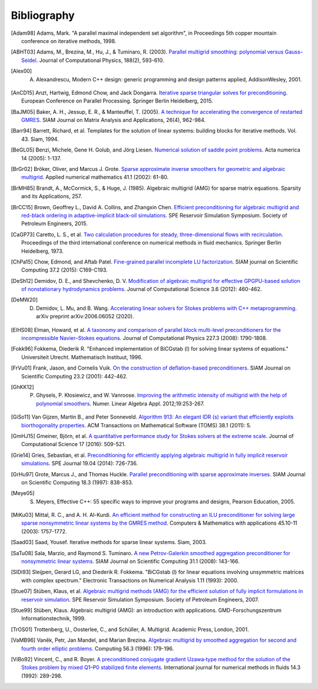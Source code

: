 Bibliography
============

.. [Adam98] Adams, Mark. "A parallel maximal independent set algorithm", in Proceedings 5th copper mountain conference on iterative methods, 1998.
.. [ABHT03] Adams, M., Brezina, M., Hu, J., & Tuminaro, R. (2003). `Parallel multigrid smoothing: polynomial versus Gauss–Seidel <https://doi.org/10.1016/S0021-9991(03)00194-3>`_. Journal of Computational Physics, 188(2), 593-610.
.. [Alex00] A. Alexandrescu, Modern C++ design: generic programming and design patterns applied, AddisonWesley, 2001.
.. [AnCD15] Anzt, Hartwig, Edmond Chow, and Jack Dongarra. `Iterative sparse triangular solves for preconditioning <https://doi.org/10.1007/978-3-662-48096-0_50>`_. European Conference on Parallel Processing. Springer Berlin Heidelberg, 2015.
.. [BaJM05] Baker, A. H., Jessup, E. R., & Manteuffel, T. (2005). `A technique for accelerating the convergence of restarted GMRES <https://doi.org/10.1137/S0895479803422014>`_. SIAM Journal on Matrix Analysis and Applications, 26(4), 962-984.
.. [Barr94] Barrett, Richard, et al. Templates for the solution of linear systems: building blocks for iterative methods. Vol. 43. Siam, 1994.
.. [BeGL05] Benzi, Michele, Gene H. Golub, and Jörg Liesen. `Numerical solution of saddle point problems <https://doi.org/10.1017/S0962492904000212>`_. Acta numerica 14 (2005): 1-137.
.. [BrGr02] Bröker, Oliver, and Marcus J. Grote. `Sparse approximate inverse smoothers for geometric and algebraic multigrid <https://doi.org/10.1016/S0168-9274(01)00110-6>`_. Applied numerical mathematics 41.1 (2002): 61-80.
.. [BrMH85] Brandt, A., McCormick, S., & Huge, J. (1985). Algebraic multigrid (AMG) for sparse matrix equations. Sparsity and its Applications, 257.
.. [BrCC15] Brown, Geoffrey L., David A. Collins, and Zhangxin Chen. `Efficient preconditioning for algebraic multigrid and red-black ordering in adaptive-implicit black-oil simulations <https://doi.org/10.2118/173231-MS>`_. SPE Reservoir Simulation Symposium. Society of Petroleum Engineers, 2015.
.. [CaGP73] Caretto, L. S., et al. `Two calculation procedures for steady, three-dimensional flows with recirculation <https://doi.org/10.1007/BFb0112677>`_. Proceedings of the third international conference on numerical methods in fluid mechanics. Springer Berlin Heidelberg, 1973.
.. [ChPa15] Chow, Edmond, and Aftab Patel. `Fine-grained parallel incomplete LU factorization <https://doi.org/10.1137/140968896>`_. SIAM journal on Scientific Computing 37.2 (2015): C169-C193.
.. [DeSh12] Demidov, D. E., and Shevchenko, D. V. `Modification of algebraic multigrid for effective GPGPU-based solution of nonstationary hydrodynamics problems <https://doi.org/10.1016/j.jocs.2012.08.008>`_. Journal of Computational Science 3.6 (2012): 460-462.
.. [DeMW20] D. Demidov, L. Mu, and B. Wang. `Accelerating linear solvers for Stokes problems with C++ metaprogramming <https://arxiv.org/abs/2006.06052>`_. arXiv preprint arXiv:2006.06052 (2020).
.. [ElHS08] Elman, Howard, et al. `A taxonomy and comparison of parallel block multi-level preconditioners for the incompressible Navier–Stokes equations <https://doi.org/10.1016/j.jcp.2007.09.026>`_. Journal of Computational Physics 227.3 (2008): 1790-1808.
.. [Fokk96] Fokkema, Diederik R. "Enhanced implementation of BiCGstab (l) for solving linear systems of equations." Universiteit Utrecht. Mathematisch Instituut, 1996.
.. [FrVu01] Frank, Jason, and Cornelis Vuik. `On the construction of deflation-based preconditioners <https://doi.org/10.1137/S1064827500373231>`_. SIAM Journal on Scientific Computing 23.2 (2001): 442-462.
.. [GhKK12] P. Ghysels, P. Kłosiewicz, and W. Vanroose. `Improving the arithmetic intensity of multigrid with the help of polynomial smoothers <https://doi.org/10.1002/nla.1808>`_.  Numer. Linear Algebra Appl. 2012;19:253-267.
.. [GiSo11] Van Gijzen, Martin B., and Peter Sonneveld. `Algorithm 913: An elegant IDR (s) variant that efficiently exploits biorthogonality properties <https://doi.org/10.1145/2049662.2049667>`_. ACM Transactions on Mathematical Software (TOMS) 38.1 (2011): 5.
.. [GmHJ15] Gmeiner, Björn, et al. `A quantitative performance study for Stokes solvers at the extreme scale <https://doi.org/10.1016/j.jocs.2016.06.006>`_. Journal of Computational Science 17 (2016): 509-521.
.. [Grie14] Gries, Sebastian, et al. `Preconditioning for efficiently applying algebraic multigrid in fully implicit reservoir simulations <https://doi.org/10.2118/163608-PA>`_. SPE Journal 19.04 (2014): 726-736.
.. [GrHu97] Grote, Marcus J., and Thomas Huckle. `Parallel preconditioning with sparse approximate inverses <https://doi.org/10.1137/S1064827594276552>`_. SIAM Journal on Scientific Computing 18.3 (1997): 838-853.
.. [Meye05] S. Meyers, Effective C++: 55 specific ways to improve your programs and designs, Pearson Education, 2005.
.. [MiKu03] Mittal, R. C., and A. H. Al-Kurdi. `An efficient method for constructing an ILU preconditioner for solving large sparse nonsymmetric linear systems by the GMRES method <https://doi.org/10.1016/S0898-1221(03)00154-8>`_. Computers & Mathematics with applications 45.10-11 (2003): 1757-1772.
.. [Saad03] Saad, Yousef. Iterative methods for sparse linear systems. Siam, 2003.
.. [SaTu08] Sala, Marzio, and Raymond S. Tuminaro. `A new Petrov-Galerkin smoothed aggregation preconditioner for nonsymmetric linear systems <https://doi.org/10.1137/060659545>`_. SIAM Journal on Scientific Computing 31.1 (2008): 143-166.
.. [SlDi93] Sleijpen, Gerard LG, and Diederik R. Fokkema. "BiCGstab (l) for linear equations involving unsymmetric matrices with complex spectrum." Electronic Transactions on Numerical Analysis 1.11 (1993): 2000.
.. [Stue07] Stüben, Klaus, et al. `Algebraic multigrid methods (AMG) for the efficient solution of fully implicit formulations in reservoir simulation <https://doi.org/10.2118/105832-MS>`_. SPE Reservoir Simulation Symposium. Society of Petroleum Engineers, 2007.
.. [Stue99] Stüben, Klaus. Algebraic multigrid (AMG): an introduction with applications. GMD-Forschungszentrum Informationstechnik, 1999.
.. [TrOS01] Trottenberg, U., Oosterlee, C., and Schüller, A. Multigrid. Academic Press, London, 2001.
.. [VaMB96] Vaněk, Petr, Jan Mandel, and Marian Brezina. `Algebraic multigrid by smoothed aggregation for second and fourth order elliptic problems. <https://doi.org/10.1007/BF02238511>`_ Computing 56.3 (1996): 179-196.
.. [ViBo92] Vincent, C., and R. Boyer. `A preconditioned conjugate gradient Uzawa‐type method for the solution of the Stokes problem by mixed Q1–P0 stabilized finite elements <https://doi.org/10.1002/fld.1650140304>`_. International journal for numerical methods in fluids 14.3 (1992): 289-298.
